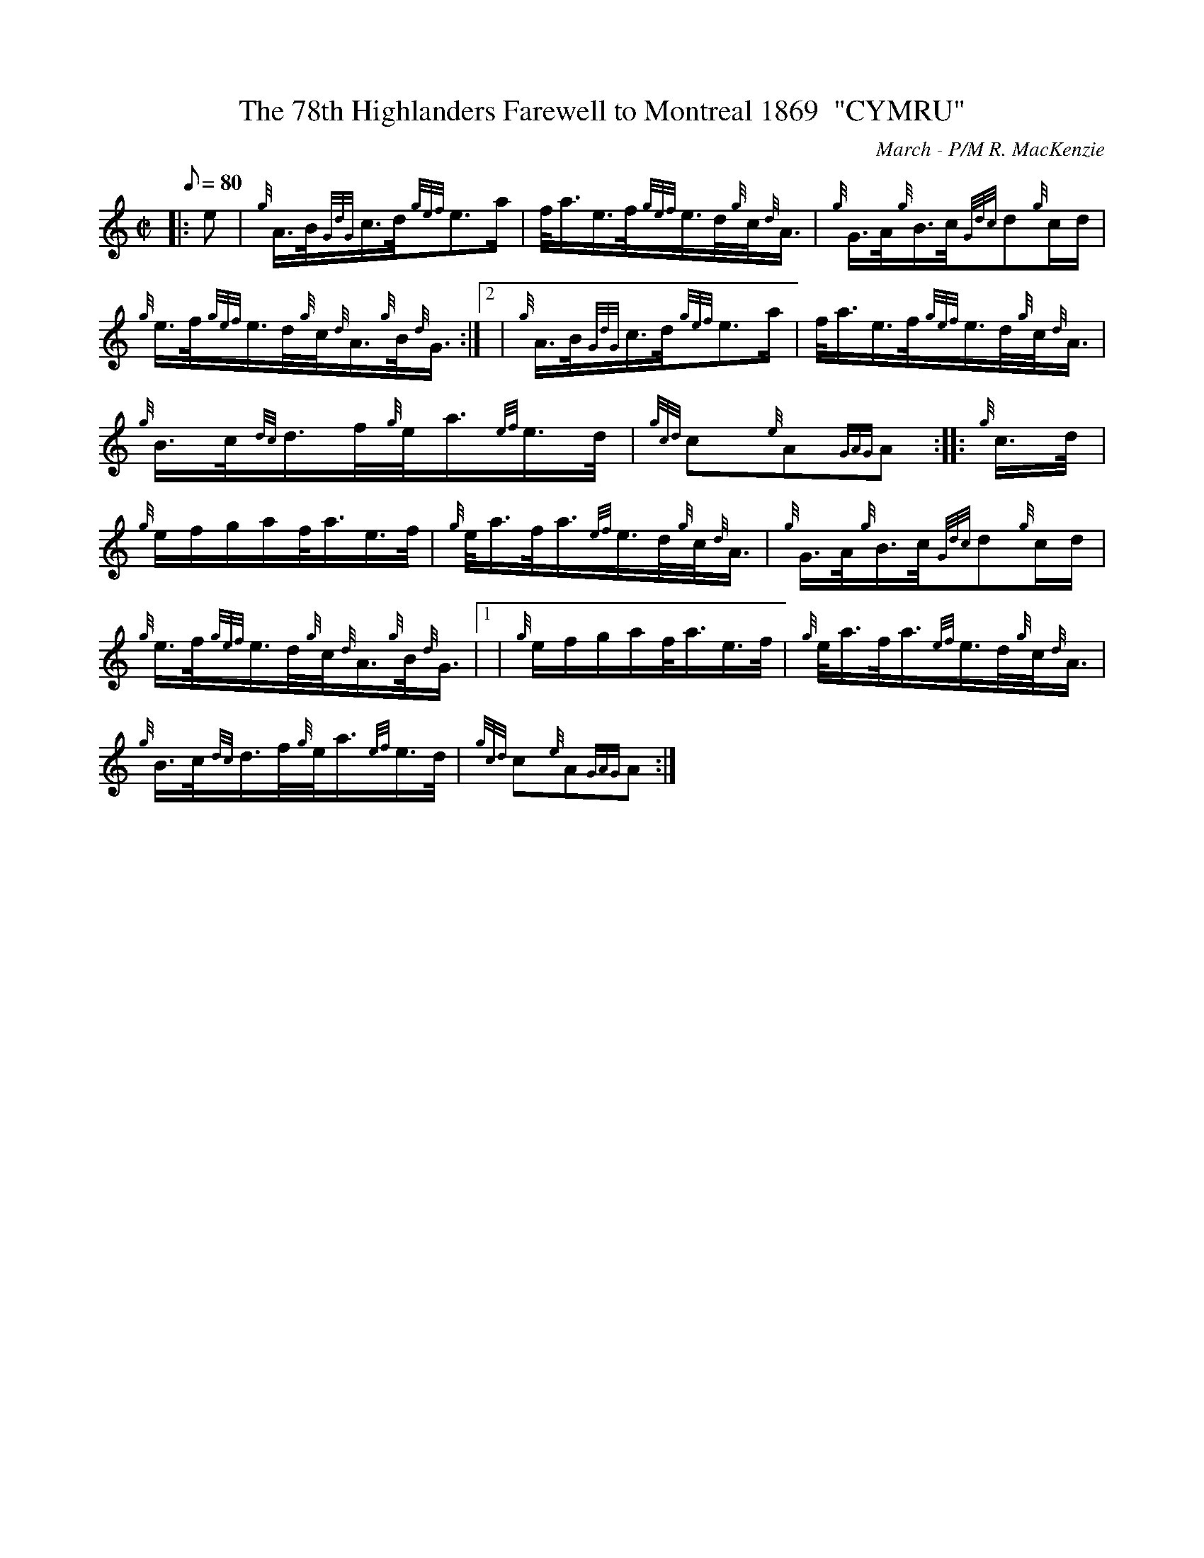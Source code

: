 X: 1
T:The 78th Highlanders Farewell to Montreal 1869  "CYMRU"
M:C|
L:1/8
Q:80
C:March - P/M R. MacKenzie
S:
K:HP
|: e|
{g}A3/4B/4{GdG}c3/4d/4{gef}e3/2a/2|
f/4a3/4e3/4f/4{gef}e3/4d/4{g}c/4{d}A3/4|
{g}G3/4A/4{g}B3/4c/4{Gdc}d{g}c/2d/2|  !
{g}e3/4f/4{gef}e3/4d/4{g}c/4{d}A3/4{g}B/4{d}G3/4:|2 |
{g}A3/4B/4{GdG}c3/4d/4{gef}e3/2a/2|
f/4a3/4e3/4f/4{gef}e3/4d/4{g}c/4{d}A3/4|  !
{g}B3/4c/4{dc}d3/4f/4{g}e/4a3/4{ef}e3/4d/4|
{gcd}c{e}A{GAG}A:| |:
{g}c3/4d/4|  !
{g}e/2f/2g/2a/2f/4a3/4e3/4f/4|
{g}e/4a3/4f/4a3/4{ef}e3/4d/4{g}c/4{d}A3/4|
{g}G3/4A/4{g}B3/4c/4{Gdc}d{g}c/2d/2|  !
{g}e3/4f/4{gef}e3/4d/4{g}c/4{d}A3/4{g}B/4{d}G3/4|1 |
{g}e/2f/2g/2a/2f/4a3/4e3/4f/4|
{g}e/4a3/4f/4a3/4{ef}e3/4d/4{g}c/4{d}A3/4|  !
{g}B3/4c/4{dc}d3/4f/4{g}e/4a3/4{ef}e3/4d/4|
{gcd}c{e}A{GAG}A:|
